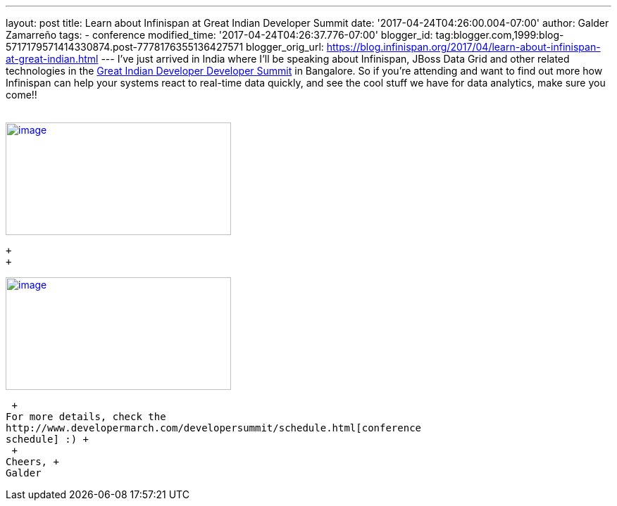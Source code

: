 ---
layout: post
title: Learn about Infinispan at Great Indian Developer Summit
date: '2017-04-24T04:26:00.004-07:00'
author: Galder Zamarreño
tags:
- conference
modified_time: '2017-04-24T04:26:37.776-07:00'
blogger_id: tag:blogger.com,1999:blog-5717179571414330874.post-7778176355136427571
blogger_orig_url: https://blog.infinispan.org/2017/04/learn-about-infinispan-at-great-indian.html
---
I've just arrived in India where I'll be speaking about Infinispan,
JBoss Data Grid and other related technologies in the
http://www.developermarch.com/developersummit/[Great Indian Developer
Developer Summit] in Bangalore. So if you're attending and want to find
out more how Infinispan can help your systems react to real-time data
quickly, and see the cool stuff we have for data analytics, make sure
you come!! +
 +

http://www.developermarch.com/developersummit/session.html?insert=Galder[image:https://pbs.twimg.com/media/C97TCtmWsAAIzy4.jpg[image,width=320,height=160]]

 +
 +

http://www.developermarch.com/developersummit/session.html?insert=Galder1[image:https://pbs.twimg.com/media/C-BFyftXkAETr10.jpg[image,width=320,height=160]]

 +
For more details, check the
http://www.developermarch.com/developersummit/schedule.html[conference
schedule] :) +
 +
Cheers, +
Galder
